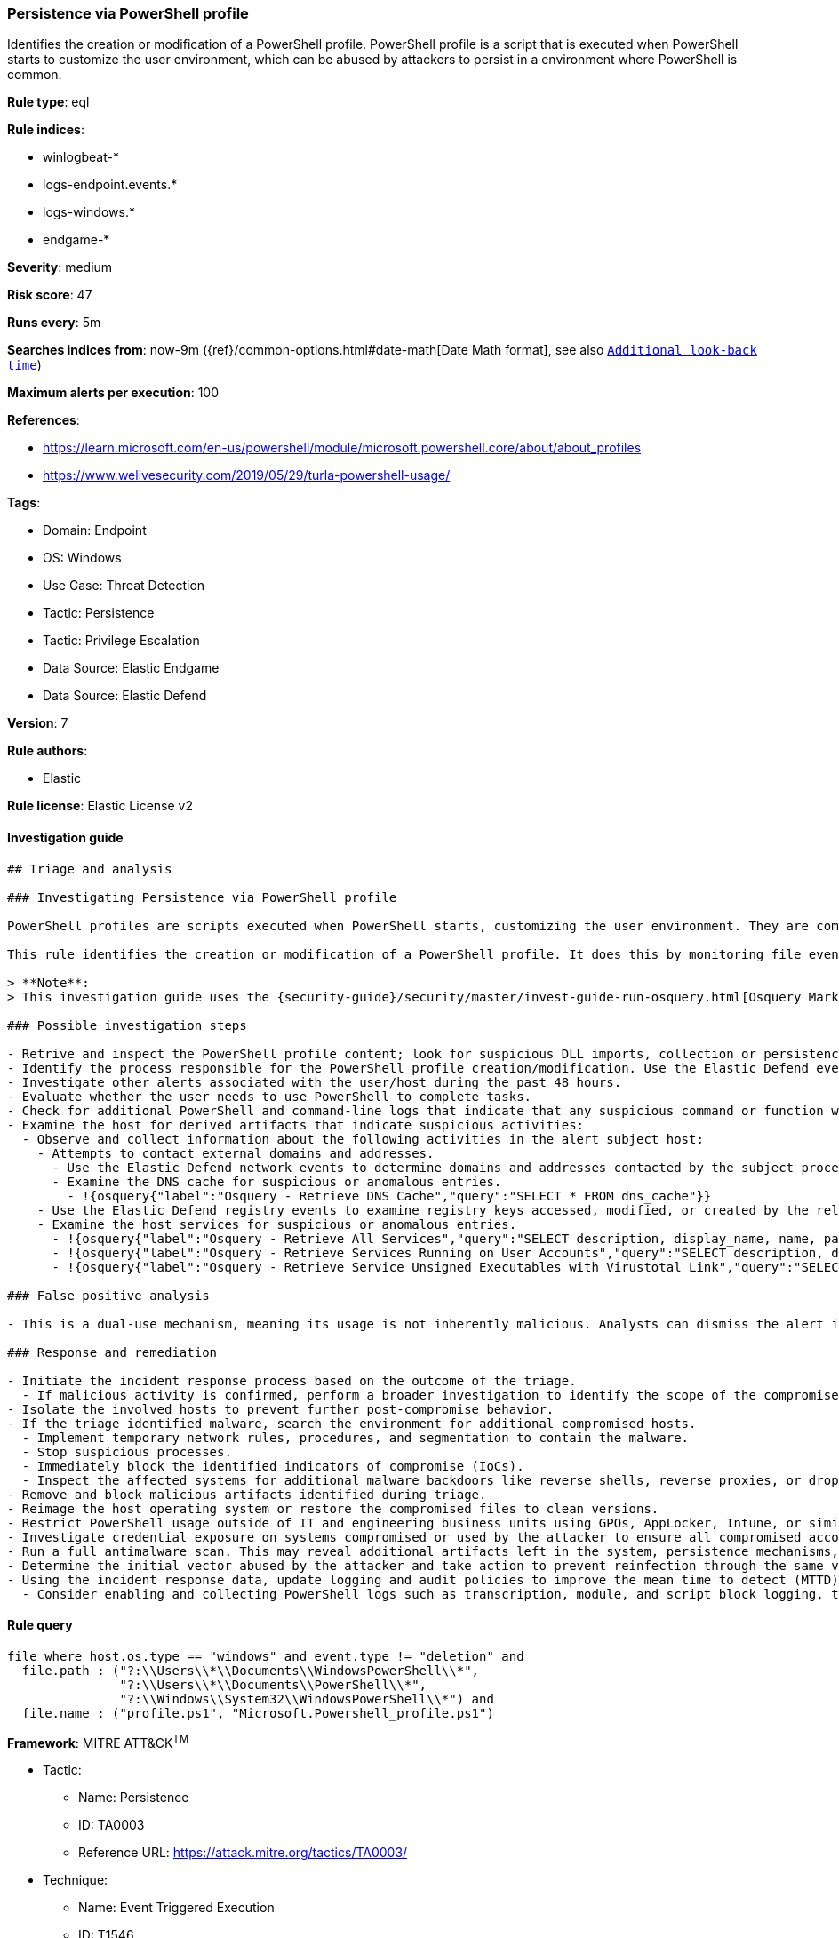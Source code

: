[[persistence-via-powershell-profile]]
=== Persistence via PowerShell profile

Identifies the creation or modification of a PowerShell profile. PowerShell profile is a script that is executed when PowerShell starts to customize the user environment, which can be abused by attackers to persist in a environment where PowerShell is common.

*Rule type*: eql

*Rule indices*: 

* winlogbeat-*
* logs-endpoint.events.*
* logs-windows.*
* endgame-*

*Severity*: medium

*Risk score*: 47

*Runs every*: 5m

*Searches indices from*: now-9m ({ref}/common-options.html#date-math[Date Math format], see also <<rule-schedule, `Additional look-back time`>>)

*Maximum alerts per execution*: 100

*References*: 

* https://learn.microsoft.com/en-us/powershell/module/microsoft.powershell.core/about/about_profiles
* https://www.welivesecurity.com/2019/05/29/turla-powershell-usage/

*Tags*: 

* Domain: Endpoint
* OS: Windows
* Use Case: Threat Detection
* Tactic: Persistence
* Tactic: Privilege Escalation
* Data Source: Elastic Endgame
* Data Source: Elastic Defend

*Version*: 7

*Rule authors*: 

* Elastic

*Rule license*: Elastic License v2


==== Investigation guide


[source, markdown]
----------------------------------
## Triage and analysis

### Investigating Persistence via PowerShell profile

PowerShell profiles are scripts executed when PowerShell starts, customizing the user environment. They are commonly used in Windows environments for legitimate purposes, such as setting variables or loading modules. However, adversaries can abuse PowerShell profiles to establish persistence by inserting malicious code that executes each time PowerShell is launched.

This rule identifies the creation or modification of a PowerShell profile. It does this by monitoring file events on Windows systems, specifically targeting profile-related file paths and names, such as `profile.ps1` and `Microsoft.Powershell_profile.ps1`. By detecting these activities, security analysts can investigate potential abuse of PowerShell profiles for malicious persistence.

> **Note**:
> This investigation guide uses the {security-guide}/security/master/invest-guide-run-osquery.html[Osquery Markdown Plugin] introduced in Elastic Stack version 8.5.0. Older Elastic Stack versions will display unrendered Markdown in this guide.

### Possible investigation steps

- Retrive and inspect the PowerShell profile content; look for suspicious DLL imports, collection or persistence capabilities, suspicious functions, encoded or compressed data, suspicious commands, and other potentially malicious characteristics.
- Identify the process responsible for the PowerShell profile creation/modification. Use the Elastic Defend events to examine all the activity of the subject process by filtering by the process's `process.entity_id`.
- Investigate other alerts associated with the user/host during the past 48 hours.
- Evaluate whether the user needs to use PowerShell to complete tasks.
- Check for additional PowerShell and command-line logs that indicate that any suspicious command or function were run.
- Examine the host for derived artifacts that indicate suspicious activities:
  - Observe and collect information about the following activities in the alert subject host:
    - Attempts to contact external domains and addresses.
      - Use the Elastic Defend network events to determine domains and addresses contacted by the subject process by filtering by the process's `process.entity_id`.
      - Examine the DNS cache for suspicious or anomalous entries.
        - !{osquery{"label":"Osquery - Retrieve DNS Cache","query":"SELECT * FROM dns_cache"}}
    - Use the Elastic Defend registry events to examine registry keys accessed, modified, or created by the related processes in the process tree.
    - Examine the host services for suspicious or anomalous entries.
      - !{osquery{"label":"Osquery - Retrieve All Services","query":"SELECT description, display_name, name, path, pid, service_type, start_type, status, user_account FROM services"}}
      - !{osquery{"label":"Osquery - Retrieve Services Running on User Accounts","query":"SELECT description, display_name, name, path, pid, service_type, start_type, status, user_account FROM services WHERE\nNOT (user_account LIKE '%LocalSystem' OR user_account LIKE '%LocalService' OR user_account LIKE '%NetworkService' OR\nuser_account == null)\n"}}
      - !{osquery{"label":"Osquery - Retrieve Service Unsigned Executables with Virustotal Link","query":"SELECT concat('https://www.virustotal.com/gui/file/', sha1) AS VtLink, name, description, start_type, status, pid,\nservices.path FROM services JOIN authenticode ON services.path = authenticode.path OR services.module_path =\nauthenticode.path JOIN hash ON services.path = hash.path WHERE authenticode.result != 'trusted'\n"}}

### False positive analysis

- This is a dual-use mechanism, meaning its usage is not inherently malicious. Analysts can dismiss the alert if the script doesn't contain malicious functions or potential for abuse, no other suspicious activity was identified, and the user has business justifications to use PowerShell.

### Response and remediation

- Initiate the incident response process based on the outcome of the triage.
  - If malicious activity is confirmed, perform a broader investigation to identify the scope of the compromise and determine the appropriate remediation steps.
- Isolate the involved hosts to prevent further post-compromise behavior.
- If the triage identified malware, search the environment for additional compromised hosts.
  - Implement temporary network rules, procedures, and segmentation to contain the malware.
  - Stop suspicious processes.
  - Immediately block the identified indicators of compromise (IoCs).
  - Inspect the affected systems for additional malware backdoors like reverse shells, reverse proxies, or droppers that attackers could use to reinfect the system.
- Remove and block malicious artifacts identified during triage.
- Reimage the host operating system or restore the compromised files to clean versions.
- Restrict PowerShell usage outside of IT and engineering business units using GPOs, AppLocker, Intune, or similar software.
- Investigate credential exposure on systems compromised or used by the attacker to ensure all compromised accounts are identified. Reset passwords for these accounts and other potentially compromised credentials, such as email, business systems, and web services.
- Run a full antimalware scan. This may reveal additional artifacts left in the system, persistence mechanisms, and malware components.
- Determine the initial vector abused by the attacker and take action to prevent reinfection through the same vector.
- Using the incident response data, update logging and audit policies to improve the mean time to detect (MTTD) and the mean time to respond (MTTR).
  - Consider enabling and collecting PowerShell logs such as transcription, module, and script block logging, to improve visibility into PowerShell activities.

----------------------------------

==== Rule query


[source, js]
----------------------------------
file where host.os.type == "windows" and event.type != "deletion" and
  file.path : ("?:\\Users\\*\\Documents\\WindowsPowerShell\\*",
               "?:\\Users\\*\\Documents\\PowerShell\\*",
               "?:\\Windows\\System32\\WindowsPowerShell\\*") and
  file.name : ("profile.ps1", "Microsoft.Powershell_profile.ps1")

----------------------------------

*Framework*: MITRE ATT&CK^TM^

* Tactic:
** Name: Persistence
** ID: TA0003
** Reference URL: https://attack.mitre.org/tactics/TA0003/
* Technique:
** Name: Event Triggered Execution
** ID: T1546
** Reference URL: https://attack.mitre.org/techniques/T1546/
* Sub-technique:
** Name: PowerShell Profile
** ID: T1546.013
** Reference URL: https://attack.mitre.org/techniques/T1546/013/
* Tactic:
** Name: Privilege Escalation
** ID: TA0004
** Reference URL: https://attack.mitre.org/tactics/TA0004/
* Technique:
** Name: Event Triggered Execution
** ID: T1546
** Reference URL: https://attack.mitre.org/techniques/T1546/
* Sub-technique:
** Name: PowerShell Profile
** ID: T1546.013
** Reference URL: https://attack.mitre.org/techniques/T1546/013/
